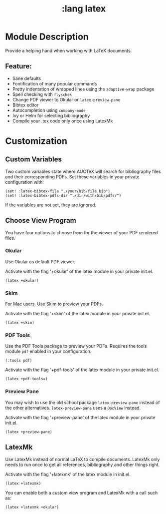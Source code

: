 #+TITLE: :lang latex

* Module Description
Provide a helping hand when working with LaTeX documents.

** Feature:
+ Sane defaults
+ Fontification of many popular commands
+ Pretty indentation of wrapped lines using the ~adaptive-wrap~ package
+ Spell checking with ~flyschek~
+ Change PDF viewer to Okular or ~latex-preview-pane~
+ Bibtex editor
+ Autocompletion using ~company-mode~
+ Ivy or Helm for selecting bibliography
+ Compile your .tex code only once using LatexMk


* Customization

** Custom Variables
Two custom variables state where AUCTeX will search for bibliography files and their corresponding PDFs.
Set these variables in your private configuration with:
#+BEGIN_SRC emacs_lisp
(set! :latex-bibtex-file "./your/bib/file.bib")
(set! :latex-bibtex-pdfs-dir "./dir/with/bib/pdfs/")
#+END_SRC
If the variables are not set, they are ignored.

** Choose View Program
You have four options to choose from for the viewer of your PDF rendered files.
*** Okular
Use Okular as default PDF viewer.

Activate with the flag '+okular' of the latex module in your private init.el.
#+BEGIN_SRC emacs_lisp
(latex +okular)
#+END_SRC

*** Skim
For Mac users. Use Skim to preview your PDFs.

Activate with the flag '+skim' of the latex module in your private init.el.
#+BEGIN_SRC emacs_lisp
(latex +skim)
#+END_SRC

*** PDF Tools
Use the PDF Tools package to preview your PDFs. Requires the tools module ~pdf~ enabled in your configuration.
#+BEGIN_SRC emacs_lisp
(:tools pdf)
#+END_SRC

Activate with the flag '+pdf-tools' of the latex module in your private init.el.
#+BEGIN_SRC emacs_lisp
(latex +pdf-tools=)
#+END_SRC

*** Preview Pane
You may wish to use the old school package ~latex-preview-pane~ instead of the
other alternatives. ~latex-preview-pane~ uses a ~DocView~ instead.

Activate with the flag '+preview-pane' of the latex module in your private init.el.
#+BEGIN_SRC emacs_lisp
(latex +preview-pane)
#+END_SRC

** LatexMk
Use LatexMk instead of normal LaTeX to compile documents. LatexMk only needs to
run once to get all references, bibliography and other things right.

Activate with the flag '+latexmk' of the latex module in init.el.
#+BEGIN_SRC emacs_lisp
(latex +latexmk)
#+END_SRC

You can enable both a custom view program and LatexMk with a call such as:
#+BEGIN_SRC emacs_lisp
(latex +latexmk +okular)
#+END_SRC
